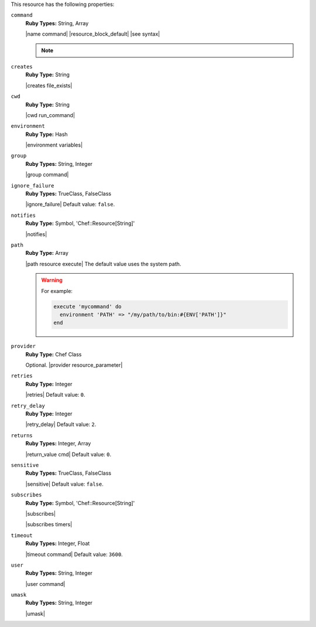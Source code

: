 .. The contents of this file are included in multiple topics.
.. This file should not be changed in a way that hinders its ability to appear in multiple documentation sets.

This resource has the following properties:

``command``
   **Ruby Types:** String, Array

   |name command| |resource_block_default| |see syntax|

   .. note:: .. include:: ../../includes_notes/includes_notes_execute_resource_multiple_commands.rst

``creates``
   **Ruby Type:** String

   |creates file_exists|

``cwd``
   **Ruby Type:** String

   |cwd run_command|

``environment``
   **Ruby Type:** Hash

   |environment variables|

``group``
   **Ruby Types:** String, Integer

   |group command|

``ignore_failure``
   **Ruby Types:** TrueClass, FalseClass

   |ignore_failure| Default value: ``false``.

``notifies``
   **Ruby Type:** Symbol, 'Chef::Resource[String]'

   |notifies|

   .. include:: ../../includes_resources_common/includes_resources_common_notifications_syntax_notifies.rst

   .. include:: ../../includes_resources_common/includes_resources_common_notifications_timers.rst

``path``
   **Ruby Type:** Array

   |path resource execute| The default value uses the system path.

   .. warning:: .. include:: ../../includes_resources_common/includes_resources_common_resource_execute_attribute_path.rst

      For example:

      .. code-block:: ruby

         execute 'mycommand' do
           environment 'PATH' => "/my/path/to/bin:#{ENV['PATH']}"
         end


``provider``
   **Ruby Type:** Chef Class

   Optional. |provider resource_parameter|

``retries``
   **Ruby Type:** Integer

   |retries| Default value: ``0``.

``retry_delay``
   **Ruby Type:** Integer

   |retry_delay| Default value: ``2``.

``returns``
   **Ruby Types:** Integer, Array

   |return_value cmd| Default value: ``0``.

``sensitive``
   **Ruby Types:** TrueClass, FalseClass

   |sensitive| Default value: ``false``.

``subscribes``
   **Ruby Type:** Symbol, 'Chef::Resource[String]'

   |subscribes|

   .. include:: ../../includes_resources_common/includes_resources_common_notifications_syntax_subscribes.rst

   |subscribes timers|

``timeout``
   **Ruby Types:** Integer, Float

   |timeout command| Default value: ``3600``.

``user``
   **Ruby Types:** String, Integer

   |user command|

``umask``
   **Ruby Types:** String, Integer

   |umask|
